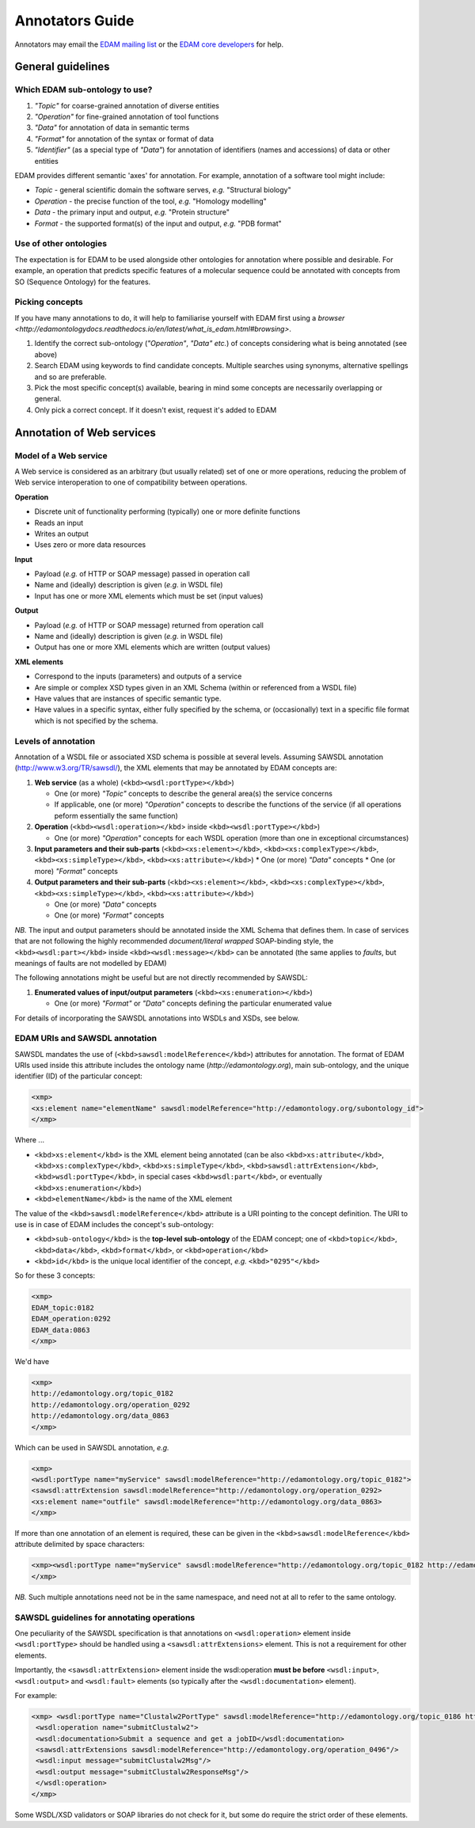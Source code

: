 Annotators Guide
================

Annotators may email the `EDAM mailing list <mailto:edam@elixir-dk.org>`_ or the `EDAM core developers <mailto:edam-core@elixir-dk.org>`_ for help.

General guidelines
------------------

Which EDAM sub-ontology to use?
^^^^^^^^^^^^^^^^^^^^^^^^^^^^^^^

1.  *"Topic"* for coarse-grained annotation of diverse entities
2.  *"Operation"* for fine-grained annotation of tool functions
3.  *"Data"* for annotation of data in semantic terms
4.  *"Format"* for annotation of the syntax or format of data
5.  *"Identifier"* (as a special type of *"Data"*) for annotation of identifiers (names and accessions) of data or other entities


EDAM provides different semantic 'axes' for annotation. For example, annotation of a software tool might include:

*   *Topic* - general scientific domain the software serves, *e.g.* "Structural biology"
*   *Operation* - the precise function of the tool, *e.g.* "Homology modelling"
*   *Data* - the primary input and output, *e.g.* "Protein structure"
*   *Format* - the supported format(s) of the input and output, *e.g.* "PDB format"


Use of other ontologies
^^^^^^^^^^^^^^^^^^^^^^^
The expectation is for EDAM to be used alongside other ontologies for annotation where possible and desirable. For example, an operation that predicts specific features of a molecular sequence could be annotated with concepts from SO (Sequence Ontology) for the features.

Picking concepts
^^^^^^^^^^^^^^^^
If you have many annotations to do, it will help to familiarise yourself with EDAM first using a `browser <http://edamontologydocs.readthedocs.io/en/latest/what_is_edam.html#browsing>`.

1.  Identify the correct sub-ontology (*"Operation"*, *"Data"* *etc.*) of concepts considering what is being annotated (see above)
2.  Search EDAM using keywords to find candidate concepts. Multiple searches using synonyms, alternative spellings and so are preferable.
3.  Pick the most specific concept(s) available, bearing in mind some concepts are necessarily overlapping or general.
4.  Only pick a correct concept. If it doesn't exist, request it's added to EDAM

Annotation of Web services
--------------------------

Model of a Web service
^^^^^^^^^^^^^^^^^^^^^^
A Web service is considered as an arbitrary (but usually related) set of one or more operations, reducing the problem of Web service interoperation to one of compatibility between operations.

**Operation**

*   Discrete unit of functionality performing (typically) one or more definite functions
*   Reads an input
*   Writes an output
*   Uses zero or more data resources

**Input**

*   Payload (*e.g.* of HTTP or SOAP message) passed in operation call
*   Name and (ideally) description is given (*e.g.* in WSDL file)
*   Input has one or more XML elements which must be set (input values)

**Output**

*   Payload (*e.g.* of HTTP or SOAP message) returned from operation call
*   Name and (ideally) description is given (*e.g.* in WSDL file)
*   Output has one or more XML elements which are written (output values)

**XML elements**

*   Correspond to the inputs (parameters) and outputs of a service
*   Are simple or complex XSD types given in an XML Schema (within or referenced from a WSDL file)
*   Have values that are instances of specific semantic type.
*   Have values in a specific syntax, either fully specified by the schema, or (occasionally) text in a specific file format which is not specified by the schema.

Levels of annotation
^^^^^^^^^^^^^^^^^^^^
Annotation of a WSDL file or associated XSD schema is possible at several levels. Assuming SAWSDL annotation (http://www.w3.org/TR/sawsdl/), the XML elements that may be annotated by EDAM concepts are:

1.  **Web service** (as a whole) (``<kbd><wsdl:portType></kbd>``)

    *   One (or more) *"Topic"* concepts to describe the general area(s) the service concerns
    *   If applicable, one (or more) *"Operation"* concepts to describe the functions of the service (if all operations peform essentially the same function)

2.  **Operation** (``<kbd><wsdl:operation></kbd``> inside ``<kbd><wsdl:portType></kbd>``)

    *   One (or more) *"Operation"* concepts for each WSDL operation (more than one in exceptional circumstances)
3.  **Input parameters and their sub-parts** (``<kbd><xs:element></kbd>``, ``<kbd><xs:complexType></kbd>``, ``<kbd><xs:simpleType></kbd>``, ``<kbd><xs:attribute></kbd>``)
    *   One (or more) *"Data"* concepts
    *   One (or more) *"Format"* concepts

4.  **Output parameters and their sub-parts** (``<kbd><xs:element></kbd>``, ``<kbd><xs:complexType></kbd>``, ``<kbd><xs:simpleType></kbd>``, ``<kbd><xs:attribute></kbd>``)

    *   One (or more) *"Data"* concepts
    *   One (or more) *"Format"* concepts

*NB.* The input and output parameters should be annotated inside the XML Schema that defines them. In case of services that are not following the highly recommended *document/literal wrapped* SOAP-binding style, the ``<kbd><wsdl:part></kbd>`` inside ``<kbd><wsdl:message></kbd>`` can be annotated (the same applies to *faults*, but meanings of faults are not modelled by EDAM)

The following annotations might be useful but are not directly recommended by SAWSDL:

1.  **Enumerated values of input/output parameters** (``<kbd><xs:enumeration></kbd>``)

    *   One (or more) *"Format"* or *"Data"* concepts defining the particular enumerated value

For details of incorporating the SAWSDL annotations into WSDLs and XSDs, see below.

EDAM URIs and SAWSDL annotation
^^^^^^^^^^^^^^^^^^^^^^^^^^^^^^^
SAWSDL mandates the use of (``<kbd>sawsdl:modelReference</kbd>``) attributes for annotation. The format of EDAM URIs used inside this attribute includes the ontology name (*http://edamontology.org*), main sub-ontology, and the unique identifier (ID) of the particular concept:

.. code-block:: xml

 <xmp> 
 <xs:element name="elementName" sawsdl:modelReference="http://edamontology.org/subontology_id">
 </xmp>


Where ...

*   ``<kbd>xs:element</kbd>`` is the XML element being annotated (can be also ``<kbd>xs:attribute</kbd>``, ``<kbd>xs:complexType</kbd>``, ``<kbd>xs:simpleType</kbd>``, ``<kbd>sawsdl:attrExtension</kbd>``, ``<kbd>wsdl:portType</kbd>``, in special cases ``<kbd>wsdl:part</kbd>``, or eventually ``<kbd>xs:enumeration</kbd>``)
*   ``<kbd>elementName</kbd>`` is the name of the XML element

The value of the ``<kbd>sawsdl:modelReference</kbd>`` attribute is a URI pointing to the concept definition. The URI to use is in case of EDAM includes the concept's sub-ontology:

*   ``<kbd>sub-ontology</kbd>`` is the **top-level sub-ontology** of the EDAM concept; one of ``<kbd>topic</kbd>``, ``<kbd>data</kbd>``, ``<kbd>format</kbd>``, or ``<kbd>operation</kbd>``
*   ``<kbd>id</kbd>`` is the unique local identifier of the concept, *e.g.* ``<kbd>"0295"</kbd>``

So for these 3 concepts:

.. code-block:: xml

 <xmp>
 EDAM_topic:0182
 EDAM_operation:0292
 EDAM_data:0863
 </xmp>

We'd have

.. code-block:: xml

 <xmp>
 http://edamontology.org/topic_0182
 http://edamontology.org/operation_0292
 http://edamontology.org/data_0863
 </xmp>

Which can be used in SAWSDL annotation, *e.g.*

.. code-block:: xml

 <xmp>
 <wsdl:portType name="myService" sawsdl:modelReference="http://edamontology.org/topic_0182">
 <sawsdl:attrExtension sawsdl:modelReference="http://edamontology.org/operation_0292>
 <xs:element name="outfile" sawsdl:modelReference="http://edamontology.org/data_0863>
 </xmp>

If more than one annotation of an element is required, these can be given in the ``<kbd>sawsdl:modelReference</kbd>`` attribute delimited by space characters:

.. code-block:: xml

 <xmp><wsdl:portType name="myService" sawsdl:modelReference="http://edamontology.org/topic_0182 http://edamontology.org/operation_0292">
 </xmp>

*NB.* Such multiple annotations need not be in the same namespace, and need not at all to refer to the same ontology.

SAWSDL guidelines for annotating operations
^^^^^^^^^^^^^^^^^^^^^^^^^^^^^^^^^^^^^^^^^^^
One peculiarity of the SAWSDL specification is that annotations on ``<wsdl:operation>`` element inside ``<wsdl:portType>`` should be handled using a ``<sawsdl:attrExtensions>`` element. This is not a requirement for other elements.

Importantly, the ``<sawsdl:attrExtension>`` element inside the wsdl:operation **must be before** ``<wsdl:input>``, ``<wsdl:output>`` and ``<wsdl:fault>`` elements (so typically after the ``<wsdl:documentation>`` element).

For example:

.. code-block:: xml

 <xmp> <wsdl:portType name="Clustalw2PortType" sawsdl:modelReference="http://edamontology.org/topic_0186 http://edamontology.org/operation_0496">
  <wsdl:operation name="submitClustalw2">
  <wsdl:documentation>Submit a sequence and get a jobID</wsdl:documentation>
  <sawsdl:attrExtensions sawsdl:modelReference="http://edamontology.org/operation_0496"/>
  <wsdl:input message="submitClustalw2Msg"/>
  <wsdl:output message="submitClustalw2ResponseMsg"/>
  </wsdl:operation>
 </xmp>

Some WSDL/XSD validators or SOAP libraries do not check for it, but some do require the strict order of these elements.
